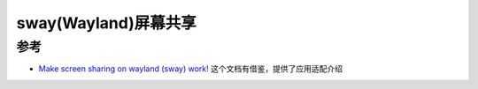 .. _sway_screen_sharing:

=========================
sway(Wayland)屏幕共享
=========================

参考
=======

- `Make screen sharing on wayland (sway) work! <https://soyuka.me/make-screen-sharing-wayland-sway-work/>`_ 这个文档有借鉴，提供了应用适配介绍
